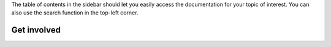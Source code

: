 The table of contents in the sidebar should let you easily access the documentation
for your topic of interest. You can also use the search function in the top-left corner.

Get involved
------------
